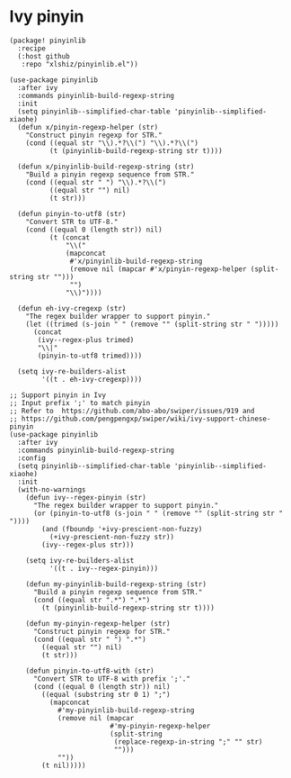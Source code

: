 * Ivy pinyin

#+header: :tangle (concat (file-name-directory (buffer-file-name)) "packages.el")
#+BEGIN_SRC elisp
(package! pinyinlib
  :recipe
  (:host github
   :repo "xlshiz/pinyinlib.el"))
#+END_SRC

# Reference: https://emacs-china.org/t/ivy-read/2432/7
#+BEGIN_SRC elisp
(use-package pinyinlib
  :after ivy
  :commands pinyinlib-build-regexp-string
  :init
  (setq pinyinlib--simplified-char-table 'pinyinlib--simplified-xiaohe)
  (defun x/pinyin-regexp-helper (str)
    "Construct pinyin regexp for STR."
    (cond ((equal str "\\).*?\\(") "\\).*?\\(")
          (t (pinyinlib-build-regexp-string str t))))

  (defun x/pinyinlib-build-regexp-string (str)
    "Build a pinyin regexp sequence from STR."
    (cond ((equal str " ") "\\).*?\\(")
          ((equal str "") nil)
          (t str)))

  (defun pinyin-to-utf8 (str)
    "Convert STR to UTF-8."
    (cond ((equal 0 (length str)) nil)
          (t (concat
              "\\("
              (mapconcat
               #'x/pinyinlib-build-regexp-string
               (remove nil (mapcar #'x/pinyin-regexp-helper (split-string str "")))
               "")
              "\\)"))))

  (defun eh-ivy-cregexp (str)
    "The regex builder wrapper to support pinyin."
    (let ((trimed (s-join " " (remove "" (split-string str " ")))))
      (concat
       (ivy--regex-plus trimed)
       "\\|"
       (pinyin-to-utf8 trimed))))

  (setq ivy-re-builders-alist
        '((t . eh-ivy-cregexp))))
#+END_SRC

#+header: :tangle no
#+BEGIN_SRC elisp
;; Support pinyin in Ivy
;; Input prefix ';' to match pinyin
;; Refer to  https://github.com/abo-abo/swiper/issues/919 and
;; https://github.com/pengpengxp/swiper/wiki/ivy-support-chinese-pinyin
(use-package pinyinlib
  :after ivy
  :commands pinyinlib-build-regexp-string
  :config
  (setq pinyinlib--simplified-char-table 'pinyinlib--simplified-xiaohe)
  :init
  (with-no-warnings
    (defun ivy--regex-pinyin (str)
      "The regex builder wrapper to support pinyin."
      (or (pinyin-to-utf8 (s-join " " (remove "" (split-string str " "))))
        (and (fboundp '+ivy-prescient-non-fuzzy)
          (+ivy-prescient-non-fuzzy str))
        (ivy--regex-plus str)))

    (setq ivy-re-builders-alist
          '((t . ivy--regex-pinyin)))

    (defun my-pinyinlib-build-regexp-string (str)
      "Build a pinyin regexp sequence from STR."
      (cond ((equal str ".*") ".*")
        (t (pinyinlib-build-regexp-string str t))))

    (defun my-pinyin-regexp-helper (str)
      "Construct pinyin regexp for STR."
      (cond ((equal str " ") ".*")
        ((equal str "") nil)
        (t str)))

    (defun pinyin-to-utf8-with (str)
      "Convert STR to UTF-8 with prefix ';'."
      (cond ((equal 0 (length str)) nil)
        ((equal (substring str 0 1) ";")
          (mapconcat
            #'my-pinyinlib-build-regexp-string
            (remove nil (mapcar
                         #'my-pinyin-regexp-helper
                         (split-string
                          (replace-regexp-in-string ";" "" str)
                          "")))
            ""))
        (t nil)))))
#+END_SRC
